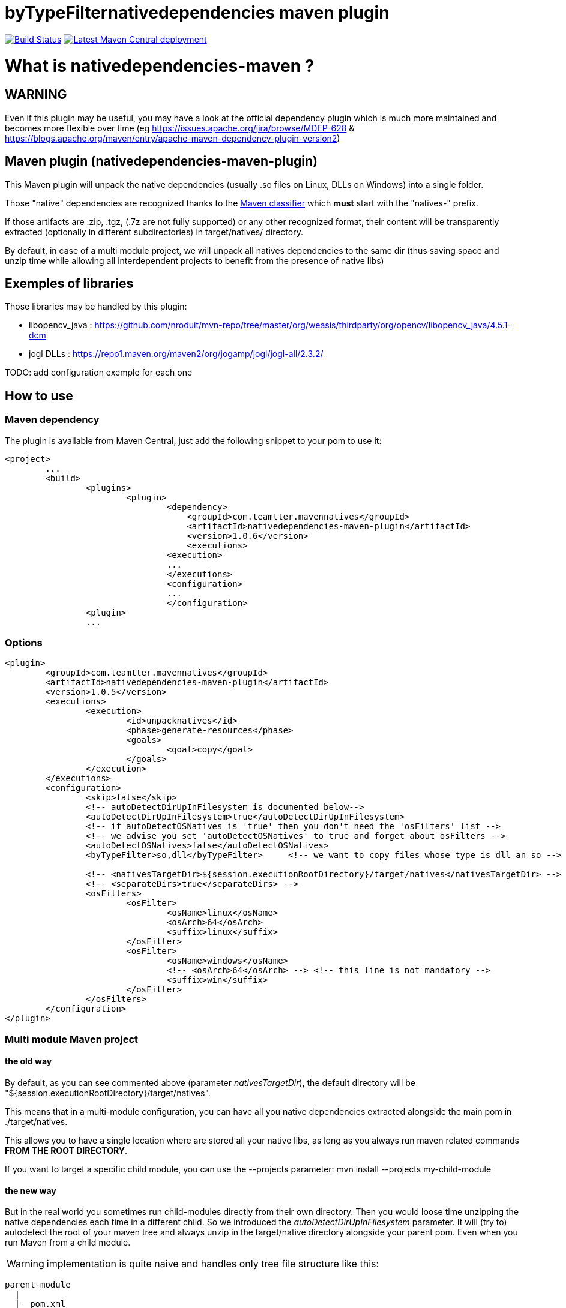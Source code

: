 byTypeFilternativedependencies maven plugin
===========================================

:toc: macro

image:https://travis-ci.org/fmarot/nativedependencies-maven.svg?branch=master["Build Status", link="https://travis-ci.org/fmarot/nativedependencies-maven"]
image:https://img.shields.io/maven-central/v/com.teamtter.mavennatives/nativedependencies-maven-plugin.svg["Latest Maven Central deployment", link="http://search.maven.org/#search%7Cga%7C1%7Ccom.teamtter.mavennatives"]

toc::[]

= What is nativedependencies-maven ?

== WARNING

Even if this plugin may be useful, you may have a look at the official dependency plugin which is much more maintained and becomes more flexible over time (eg https://issues.apache.org/jira/browse/MDEP-628 & https://blogs.apache.org/maven/entry/apache-maven-dependency-plugin-version2)

== Maven plugin (nativedependencies-maven-plugin)

This Maven plugin will unpack the native dependencies (usually .so files on Linux, DLLs on Windows) into a single folder.

Those "native" dependencies are recognized thanks to the https://books.sonatype.com/mvnref-book/reference/profiles-sect-tips-tricks.html#profiles-sect-platform-classifier[Maven classifier] which *must* start with the "natives-" prefix.

If those artifacts are .zip, .tgz, (.7z are not fully supported) or any other recognized format, their content will be transparently extracted (optionally in different subdirectories) in target/natives/ directory.

By default, in case of a multi module project, we will unpack all natives dependencies to the same dir 
(thus saving space and unzip time while allowing all interdependent projects to benefit from the presence of native libs)

== Exemples of libraries

Those libraries may be handled by this plugin:

* libopencv_java : https://github.com/nroduit/mvn-repo/tree/master/org/weasis/thirdparty/org/opencv/libopencv_java/4.5.1-dcm
* jogl DLLs : https://repo1.maven.org/maven2/org/jogamp/jogl/jogl-all/2.3.2/

TODO: add configuration exemple for each one

== How to use

=== Maven dependency

The plugin is available from Maven Central, just add the following snippet to your pom to use it:

[source,xml]
-------------------------------------------
<project>
	...
	<build>
		<plugins>
			<plugin>
				<dependency>
				    <groupId>com.teamtter.mavennatives</groupId>
				    <artifactId>nativedependencies-maven-plugin</artifactId>
				    <version>1.0.6</version>
				    <executions>
				<execution>
				...
				</executions>
				<configuration>
				...
				</configuration>
      		<plugin>
		...
-------------------------------------------
 
=== Options
 
[source,xml]
-------------------------------------------
<plugin>
	<groupId>com.teamtter.mavennatives</groupId>
	<artifactId>nativedependencies-maven-plugin</artifactId>
	<version>1.0.5</version>
	<executions>
		<execution>
			<id>unpacknatives</id>
			<phase>generate-resources</phase>
			<goals>
				<goal>copy</goal>
			</goals>
		</execution>
	</executions>
	<configuration>
		<skip>false</skip>
		<!-- autoDetectDirUpInFilesystem is documented below-->
		<autoDetectDirUpInFilesystem>true</autoDetectDirUpInFilesystem>
		<!-- if autoDetectOSNatives is 'true' then you don't need the 'osFilters' list -->
		<!-- we advise you set 'autoDetectOSNatives' to true and forget about osFilters -->
		<autoDetectOSNatives>false</autoDetectOSNatives> 
		<byTypeFilter>so,dll</byTypeFilter>	<!-- we want to copy files whose type is dll an so -->
															
		<!-- <nativesTargetDir>${session.executionRootDirectory}/target/natives</nativesTargetDir> -->
		<!-- <separateDirs>true</separateDirs> -->
		<osFilters>
			<osFilter>
				<osName>linux</osName>
				<osArch>64</osArch>
				<suffix>linux</suffix>
			</osFilter>
			<osFilter>
				<osName>windows</osName>
				<!-- <osArch>64</osArch> --> <!-- this line is not mandatory -->
				<suffix>win</suffix>
			</osFilter>
		</osFilters>
	</configuration>
</plugin>
-------------------------------------------

=== Multi module Maven project

==== the old way

By default, as you can see commented above (parameter 'nativesTargetDir'), the default directory will be "${session.executionRootDirectory}/target/natives".

This means that in a multi-module configuration, you can have all you native dependencies extracted alongside the main pom in ./target/natives.

This allows you to have a single location where are stored all your native libs, as long as you always run maven related commands *FROM THE ROOT DIRECTORY*.

If you want to target a specific child module, you can use the --projects parameter: mvn install --projects my-child-module

==== the new way

But in the real world you sometimes run child-modules directly from their own directory.
Then you would loose time unzipping the native dependencies each time in a different child.
So we introduced the 'autoDetectDirUpInFilesystem' parameter. It will (try to) autodetect the root of your maven tree and always unzip in the target/native directory alongside your parent pom. Even when you run Maven from a child module.

WARNING: implementation is quite naive and handles only tree file structure like this:

[source,xml]
-------------------------------------------
parent-module
  |
  |- pom.xml
  |- child module 1
  |     |
  |     |- pom.xml
  |
  |--child parent module
        |- pom.xml
        |
        |- lowest child module
              |
              |- pom.xml   
-------------------------------------------

==== in any case

Variable ${nativesTargetDir} is created in the Maven properties pool and reference the location where natives are unpacked.
It's usefull to configure the exec Maven plugin to configure PATH or LD_LIBRARY_PATH for exemple.


== Eclipse plugin (Eclipse M2E Extension)

WARNING: there was once an Eclipse extension but not actively used nor developped. It has been removed on 2021/07/16

In the future we could restore it, the goal would be to automatically unzip dependencies directly from the IDE and add the folder to the PATH when running Eclipse launchers.
 
=== How to use the Eclipse M2E extension

Point Eclipse to the following update site:

* https://dl.bintray.com/fmarot/com.teamtter.mavennatives.m2eclipse.natives.site/


= Getting help

The http://maven.40175.n5.nabble.com/Maven-Users-f40176.html[Maven Users mailing list] may also be a good start.

Or you can always https://github.com/fmarot/nativedependencies-maven/issues[open an issue] directly on Github. 

= About the project

This is a fork of the previously existing https://code.google.com/p/mavennatives/[Maven Native Dependencies] project which was at version 0.0.7.

The maven plugin has then been renamed to "nativedependencies-maven-plugin" to follow Apache Maven conventions and groupId changed to "com.teamtter.mavennatives".

Big thanks to the original writers of Maven Native Dependencies.

Reasons for forking original project:

* add finer grain control over what natives dependencies will be unpacked.
* familiarize myself with the dev of Maven plugins.
* improve eclipse plugin (NOT done at the moment)
* finally find a way to prevent each and every project using native libs to have to manually (god I hate this word!) configure the -Djava.library.path and LD_LIBRARY_PATH

Current features added to original plugin:

* generate a variable containing location of the directory where natives are unpacked ( use ${nativesTargetDir} in you pom ).
* use GitHub instead of the dead Google Code 
* more modern code using annotations
* parameter to be able to skip the plugin execution (overridable through a variable)
* add parameters to auto-detect platform and get only platform specific libs
* transparently handle misc compression format (zip, tar, tgz, 7zip...) and single file not compressed deps (.dll, .so, .dylib...)
* keep a cache of the signature for each compressed artifact to avoid uncompressing it again if it has not changed. #performance


= Compiling the code

Commited code is compiled by https://travis-ci.org/fmarot/nativedependencies-maven/builds/[Travis-CI]

Eclipse's Tycho seem to require Java 8.

= License

Apache License 2.0 
